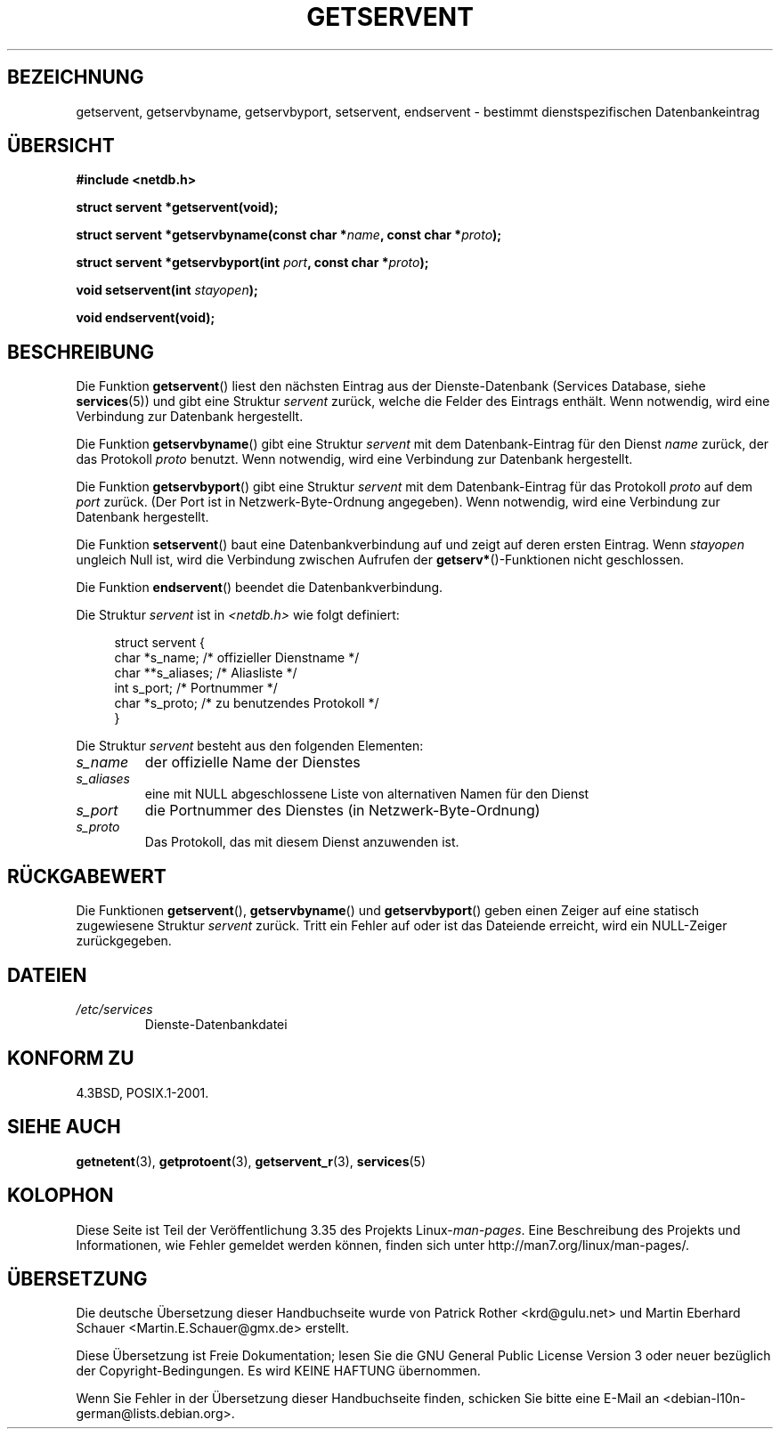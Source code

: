 .\" Copyright 1993 David Metcalfe (david@prism.demon.co.uk)
.\"
.\" Permission is granted to make and distribute verbatim copies of this
.\" manual provided the copyright notice and this permission notice are
.\" preserved on all copies.
.\"
.\" Permission is granted to copy and distribute modified versions of this
.\" manual under the conditions for verbatim copying, provided that the
.\" entire resulting derived work is distributed under the terms of a
.\" permission notice identical to this one.
.\"
.\" Since the Linux kernel and libraries are constantly changing, this
.\" manual page may be incorrect or out-of-date.  The author(s) assume no
.\" responsibility for errors or omissions, or for damages resulting from
.\" the use of the information contained herein.  The author(s) may not
.\" have taken the same level of care in the production of this manual,
.\" which is licensed free of charge, as they might when working
.\" professionally.
.\"
.\" Formatted or processed versions of this manual, if unaccompanied by
.\" the source, must acknowledge the copyright and authors of this work.
.\"
.\" References consulted:
.\"     Linux libc source code
.\"     Lewine's _POSIX Programmer's Guide_ (O'Reilly & Associates, 1991)
.\"     386BSD man pages
.\" Modified Sat Jul 24 19:19:11 1993 by Rik Faith (faith@cs.unc.edu)
.\" Modified Wed Oct 18 20:23:54 1995 by Martin Schulze <joey@infodrom.north.de>
.\" Modified Mon Apr 22 01:50:54 1996 by Martin Schulze <joey@infodrom.north.de>
.\" 2001-07-25 added a clause about NULL proto (Martin Michlmayr or David N. Welton)
.\"
.\"*******************************************************************
.\"
.\" This file was generated with po4a. Translate the source file.
.\"
.\"*******************************************************************
.TH GETSERVENT 3 "19. August 2008" GNU Linux\-Programmierhandbuch
.SH BEZEICHNUNG
getservent, getservbyname, getservbyport, setservent, endservent \- bestimmt
dienstspezifischen Datenbankeintrag
.SH ÜBERSICHT
.nf
\fB#include <netdb.h>\fP
.sp
\fBstruct servent *getservent(void);\fP
.sp
\fBstruct servent *getservbyname(const char *\fP\fIname\fP\fB, const char *\fP\fIproto\fP\fB);\fP
.sp
\fBstruct servent *getservbyport(int \fP\fIport\fP\fB, const char *\fP\fIproto\fP\fB);\fP
.sp
\fBvoid setservent(int \fP\fIstayopen\fP\fB);\fP
.sp
\fBvoid endservent(void);\fP
.fi
.SH BESCHREIBUNG
Die Funktion \fBgetservent\fP() liest den nächsten Eintrag aus der
Dienste\-Datenbank (Services Database, siehe \fBservices\fP(5)) und gibt eine
Struktur \fIservent\fP zurück, welche die Felder des Eintrags enthält. Wenn
notwendig, wird eine Verbindung zur Datenbank hergestellt.
.PP
Die Funktion \fBgetservbyname\fP() gibt eine Struktur \fIservent\fP mit dem
Datenbank\-Eintrag für den Dienst \fIname\fP zurück, der das Protokoll \fIproto\fP
benutzt. Wenn notwendig, wird eine Verbindung zur Datenbank hergestellt.
.PP
Die Funktion \fBgetservbyport\fP() gibt eine Struktur \fIservent\fP mit dem
Datenbank\-Eintrag für das Protokoll \fIproto\fP auf dem \fIport\fP zurück. (Der
Port ist in Netzwerk\-Byte\-Ordnung angegeben). Wenn notwendig, wird eine
Verbindung zur Datenbank hergestellt.
.PP
Die Funktion \fBsetservent\fP() baut eine Datenbankverbindung auf und zeigt auf
deren ersten Eintrag. Wenn \fIstayopen\fP ungleich Null ist, wird die
Verbindung zwischen Aufrufen der \fBgetserv*\fP()\-Funktionen nicht geschlossen.
.PP
Die Funktion \fBendservent\fP() beendet die Datenbankverbindung.
.PP
Die Struktur \fIservent\fP ist in \fI<netdb.h>\fP wie folgt definiert:
.sp
.in +4n
.nf
struct servent {
    char  *s_name;       /* offizieller Dienstname */
    char **s_aliases;    /* Aliasliste */
    int    s_port;       /* Portnummer */
    char  *s_proto;      /* zu benutzendes Protokoll */
}
.fi
.in
.PP
Die Struktur \fIservent\fP besteht aus den folgenden Elementen:
.TP 
\fIs_name\fP
der offizielle Name der Dienstes
.TP 
\fIs_aliases\fP
eine mit NULL abgeschlossene Liste von alternativen Namen für den Dienst
.TP 
\fIs_port\fP
die Portnummer des Dienstes (in Netzwerk\-Byte\-Ordnung)
.TP 
\fIs_proto\fP
Das Protokoll, das mit diesem Dienst anzuwenden ist.
.SH RÜCKGABEWERT
Die Funktionen \fBgetservent\fP(), \fBgetservbyname\fP() und \fBgetservbyport\fP()
geben einen Zeiger auf eine statisch zugewiesene Struktur \fIservent\fP
zurück. Tritt ein Fehler auf oder ist das Dateiende erreicht, wird ein
NULL\-Zeiger zurückgegeben.
.SH DATEIEN
.TP 
\fI/etc/services\fP
Dienste\-Datenbankdatei
.SH "KONFORM ZU"
4.3BSD, POSIX.1\-2001.
.SH "SIEHE AUCH"
\fBgetnetent\fP(3), \fBgetprotoent\fP(3), \fBgetservent_r\fP(3), \fBservices\fP(5)
.SH KOLOPHON
Diese Seite ist Teil der Veröffentlichung 3.35 des Projekts
Linux\-\fIman\-pages\fP. Eine Beschreibung des Projekts und Informationen, wie
Fehler gemeldet werden können, finden sich unter
http://man7.org/linux/man\-pages/.

.SH ÜBERSETZUNG
Die deutsche Übersetzung dieser Handbuchseite wurde von
Patrick Rother <krd@gulu.net>
und
Martin Eberhard Schauer <Martin.E.Schauer@gmx.de>
erstellt.

Diese Übersetzung ist Freie Dokumentation; lesen Sie die
GNU General Public License Version 3 oder neuer bezüglich der
Copyright-Bedingungen. Es wird KEINE HAFTUNG übernommen.

Wenn Sie Fehler in der Übersetzung dieser Handbuchseite finden,
schicken Sie bitte eine E-Mail an <debian-l10n-german@lists.debian.org>.

